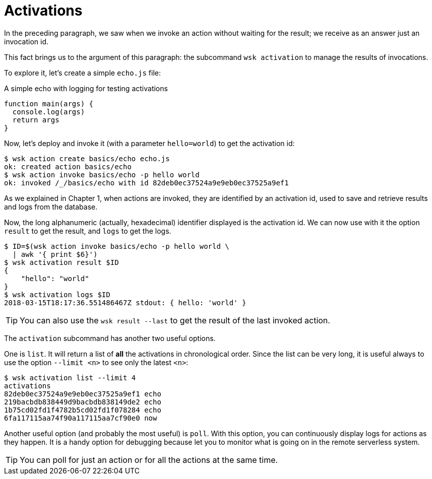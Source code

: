 = Activations

In the preceding paragraph, we saw when we invoke an action without waiting for the result; we receive as an answer just an invocation id.

This fact brings us to the argument of this paragraph: the subcommand `wsk activation` to manage the results of invocations.


To explore it, let's create a simple `echo.js` file:


.A simple echo with logging for testing activations
----
function main(args) {
  console.log(args)
  return args
}
----

Now, let's deploy and invoke it (with a parameter `hello=world`) to get the activation id:

----
$ wsk action create basics/echo echo.js
ok: created action basics/echo
$ wsk action invoke basics/echo -p hello world
ok: invoked /_/basics/echo with id 82deb0ec37524a9e9eb0ec37525a9ef1
----


As we explained in Chapter 1, when actions are invoked, they are identified by an activation id, used to save and retrieve results and logs from the database.

Now, the long alphanumeric (actually, hexadecimal) identifier displayed is the activation id. We can now use with it the option `result` to get the result, and `logs` to get the logs.

----
$ ID=$(wsk action invoke basics/echo -p hello world \
  | awk '{ print $6}')
$ wsk activation result $ID
{
    "hello": "world"
}
$ wsk activation logs $ID
2018-03-15T18:17:36.551486467Z stdout: { hello: 'world' }
----

[TIP]
You can also use the `wsk result --last` to get the result of the last invoked action.

The `activation` subcommand has another two useful options. 

One is `list`. It will return a list of *all* the activations in chronological order. Since the list can be very long, it is useful always to use the option `--limit <n>` to see only the latest `<n>`:

----
$ wsk activation list --limit 4
activations
82deb0ec37524a9e9eb0ec37525a9ef1 echo
219bacbdb838449d9bacbdb838149de2 echo
1b75cd02fd1f4782b5cd02fd1f078284 echo
6fa117115aa74f90a117115aa7cf90e0 now
----

Another useful option (and probably the most useful)  is `poll`. With this option, you can continuously display logs for actions as they happen.  It is a handy option for debugging because let you to monitor what is going on in the remote serverless system.

[TIP]
You can poll for just an action or for all the actions at the same time.
